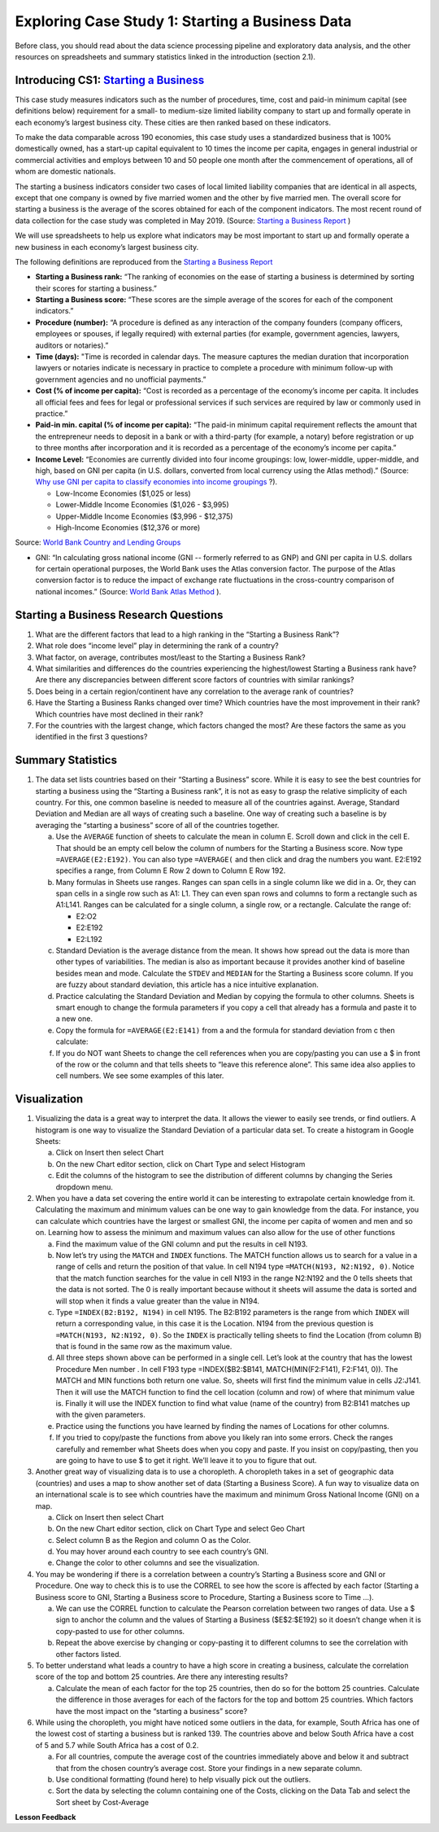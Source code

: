 .. Copyright (C)  Google, Runestone Interactive LLC
   This work is licensed under the Creative Commons Attribution-ShareAlike 4.0
   International License. To view a copy of this license, visit
   http://creativecommons.org/licenses/by-sa/4.0/.


Exploring Case Study 1: Starting a Business Data
=================================================

Before class, you should read about the data science processing pipeline and exploratory 
data analysis, and the other resources on spreadsheets and summary statistics linked in 
the introduction (section 2.1).

Introducing CS1: `Starting a Business`_
-----------------------------------------
.. _Starting a Business: https://www.doingbusiness.org/en/methodology/starting-a-Business


This case study measures indicators such as the number of procedures, time, cost and paid-in 
minimum capital (see definitions below) requirement for a small- to medium-size limited liability 
company to start up and formally operate in each economy’s largest business city.  These cities 
are then ranked based on these indicators.

To make the data comparable across 190 economies, this case study uses a standardized business 
that is 100% domestically owned, has a start-up capital equivalent to 10 times the income per 
capita, engages in general industrial or commercial activities and employs between 10 and 50 
people one month after the commencement of operations, all of whom are domestic nationals.  

The starting a business indicators consider two cases of local limited liability companies 
that are identical in all aspects, except that one company is owned by five married women 
and the other by five married men.  The overall score for starting a business is the average 
of the scores obtained for each of the component indicators.  The most recent round of data 
collection for the case study was completed in May 2019. (Source: `Starting a Business Report`_ )

.. _Starting a Business Report: https://www.doingbusiness.org/en/data/exploretopics/starting-a-business#

We will use spreadsheets to help us explore what indicators may be most important to start up 
and formally operate a new business in each economy’s largest business city.   

The following definitions are reproduced from the `Starting a Business Report`_ 

.. _Starting a Business Report: https://www.doingbusiness.org/en/data/exploretopics/starting-a-business#


- **Starting a Business rank:** “The ranking of economies on the ease of starting a business is determined by sorting their scores for starting a business.” 

- **Starting a Business score:** “These scores are the simple average of the scores for each of the component indicators.”

- **Procedure (number):** “A procedure is deﬁned as any interaction of the company founders (company officers, employees or spouses, if legally required) with external parties (for example, government agencies, lawyers, auditors or notaries).”

- **Time (days):** "Time is recorded in calendar days. The measure captures the median duration that incorporation lawyers or notaries indicate is necessary in practice to complete a procedure with minimum follow-up with government agencies and no unofficial payments.”

- **Cost (% of income per capita):** “Cost is recorded as a percentage of the economy’s income per capita. It includes all official fees and fees for legal or professional services if such services are required by law or commonly used in practice.”

- **Paid-in min. capital (% of income per capita):** “The paid-in minimum capital requirement reﬂects the amount that the entrepreneur needs to deposit in a bank or with a third-party (for example, a notary) before registration or up to three months after incorporation and it is recorded as a percentage of the economy’s income per capita.”

- **Income Level:** “Economies are currently divided into four income groupings: low, lower-middle, upper-middle, and high, based on GNI per capita (in U.S. dollars, converted from local currency using the Atlas method).” (Source: `Why use GNI per capita to classify economies into income groupings`_ ?).

  .. _Why use GNI per capita to classify economies into income groupings: https://datahelpdesk.worldbank.org/knowledgebase/articles/378831-why-use-gni-per-capita-to-classify-economies-into

  - Low-Income Economies ($1,025 or less)
  - Lower-Middle Income Economies  ($1,026 - $3,995)
  - Upper-Middle Income Economies ($3,996 - $12,375)
  - High-Income Economies ($12,376 or more)

Source: `World Bank Country and Lending Groups`_

.. _World Bank Country and Lending Groups: https://datahelpdesk.worldbank.org/knowledgebase/articles/906519-world-bank-country-and-lending-groups

- GNI: “In calculating gross national income (GNI -- formerly referred to as GNP) and GNI per capita in U.S. dollars for certain operational purposes, the World Bank uses the Atlas conversion factor. The purpose of the Atlas conversion factor is to reduce the impact of exchange rate fluctuations in the cross-country comparison of national incomes.” (Source: `World Bank Atlas Method`_ ).

.. _World Bank Atlas Method: https://datahelpdesk.worldbank.org/knowledgebase/articles/906531-methodologies#:~:text=In%20calculating%20gross%20national%20income,uses%20the%20Atlas%20conversion%20factor.&text=The%20Atlas%20conversion%20factor%20is%20then%20applied%20to%20a%20country's%20GNI

.. mchoice:: dat_sab1


    Which of the columns in the Starting a Business spreadsheet represent categorical (nominal) data?

   - Starting a Business rank

     - Incorrect

   - Income Level

     + Correct

   - Starting a Business score

     - Incorrect

   - Procedure – Men (number)

     - Incorrect
     
.. mchoice:: dat_sab2


    Which of the columns in the Starting a Business spreadsheet represent ordinal data?

   - Location

     - Incorrect

   - Region

     - Incorrect

   - Income Level

     - Incorrect

   - Starting a Business rank

     + Correct

.. mchoice:: dat_sab3

    Which of the columns in the Starting a Business spreadsheet represent ratio data?

   - Location

     - Incorrect

   - Region

     - Incorrect

   - Starting a Business rank

     - Incorrect

   - Time – Men (days)

     + Correct


Starting a Business Research Questions
--------------------------------------

1. What are the different factors that lead to a high ranking in the “Starting a Business Rank”?
2. What role does “income level” play in determining the rank of a country?
3. What factor, on average, contributes most/least to the Starting a Business Rank?
4. What similarities and differences do the countries experiencing the highest/lowest Starting a Business rank have? Are there any discrepancies between different score factors of countries with similar rankings?
5. Does being in a certain region/continent have any correlation to the average rank of countries?
6. Have the Starting a Business Ranks changed over time? Which countries have the most improvement in their rank? Which countries have most declined in their rank?
7. For the countries with the largest change, which factors changed the most? Are these factors the same as you identified in the first 3 questions?


Summary Statistics
------------------

.. dragndrop:: dd_summarystats2
   :feedback: Check the Reading list for the introduction to summary statistics
   :match_1: Normal Distribution|||Visualization of data is bell-shaped, symmetrical, centered, and unimodal. 
   :match_2: Range|||The difference between the largest and the smallest point in the data.
   :match_3: Variance|||The summation of the square differences between every data point and the mean.
   :match_4: Standard Deviation|||The square root of the summation of the square differences between every data point and the mean.

   Match the Term on the left with the description on the right.


1. The data set lists countries based on their “Starting a Business” score. While it is easy to see the best countries for starting a business using the “Starting a Business rank”, it is not as easy to grasp the relative simplicity of each country. For this, one common baseline is needed to measure all of the countries against. Average, Standard Deviation and Median are all ways of creating such a baseline. One way of creating such a baseline is by averaging the “starting a business” score of all of the countries together.

   a. Use the ``AVERAGE`` function of sheets to calculate the mean in column E. Scroll down and click in the cell E. That should be an empty cell below the column of numbers for the Starting a Business score. Now type ``=AVERAGE(E2:E192)``. You can also type ``=AVERAGE(`` and then click and drag the numbers you want. E2:E192 specifies a range, from Column E Row 2 down to Column E Row 192.

      .. fillintheblank:: fb_sab5
 
        Calculating the average Starting a Business score. You should include three digits to the right of the decimal point. Use the custom number format under the Format menu, to have Sheets automatically display your values correctly rounded to just three digits after the decimal point. |blank|
       
        - :84.366: Is the correct answer
          :84.3664: 84.3664 should be rounded down to 84.366
          :x: USE the AVERAGE function and the range from E2 to E192
    
   b. Many formulas in Sheets use ranges. Ranges can span cells in a single column like we did in a. Or, they can span cells in a single row such as A1: L1. They can even span rows and columns to form a rectangle such as A1:L141. Ranges can be calculated for a single column, a single row, or a rectangle. Calculate the range of:

      - E2:O2
      - E2:E192
      - E2:L192

   c. Standard Deviation is the average distance from the mean. It shows how spread out the data is more than other types of variabilities. The median is also as important because it provides another kind of baseline besides mean and mode. Calculate the ``STDEV`` and ``MEDIAN`` for the Starting a Business score column. If you are fuzzy about standard deviation, this article has a nice intuitive explanation. 

      .. fillintheblank:: fb_sab6
       
         What is the ``STDEV`` of the Starting a Business score? As stated in question 5, you only need to include three digits to the right of the decimal point. |blank|

         - :11.251: Is the correct answer
           :11.2507: 11.2507 should be rounded up to 11.251
           :11.25: Remember to round up and include three digits to the right of the decimal point
           :x: USE the STDEV function and the range from E2 to E192 


      .. fillintheblank:: fb_sab7

         What is the ``MEDIAN`` of the Starting a Business score? |blank|

         - :87: Is the correct answer
           :x: USE the Median function and the range from E2 to E192 

   d. Practice calculating the Standard Deviation and Median by copying the formula to other columns. Sheets is smart enough to change the formula parameters if you copy a cell that already has a formula and paste it to a new one.

   e. Copy the formula for ``=AVERAGE(E2:E141)`` from a and the formula for standard deviation from c then calculate:

      .. fillintheblank:: fb_sab8

         What is the mean value for the GNI? |blank|

         - :14173.141: Is the correct answer
           :14173.1413: Remember to round up and include three digits to the right of the decimal point
           :14173.14136: Remember to round up and include three digits to the right of the decimal point
           :14173: Remember to include three digits to the right of the decimal point
           :x: USE the ``MEDIAN`` function and the range from N2 to N192 

      .. fillintheblank:: fb_sab8_1

         What is the standard deviation for the GNI? |blank|

         - :20720.786: Is the correct answer
           :20720.78597: Remember to round up and include three digits to the right of the decimal point
           :20721: Remember to include three digits to the right of the decimal point
           :x: USE the ``STDEV`` function and the range from N2 to N192 

   f. If you do NOT want Sheets to change the cell references when you are copy/pasting you can use a $ in front of the row or the column and that tells sheets to “leave this reference alone”. This same idea also applies to cell numbers. We see some examples of this later.

Visualization
-------------

1. Visualizing the data is a great way to interpret the data. It allows the viewer to easily see trends, or find outliers. A histogram is one way to visualize the Standard Deviation of a particular data set. To create a histogram in Google Sheets: 

   a. Click on Insert then select Chart
    
   b. On the new Chart editor section, click on Chart Type and select Histogram
    
   c. Edit the columns of the histogram to see the distribution of different columns by changing the Series dropdown menu.

2. When you have a data set covering the entire world it can be interesting to extrapolate certain knowledge from it. Calculating the maximum and minimum values can be one way to gain knowledge from the data. For instance, you can calculate which countries have the largest or smallest GNI, the income per capita of women and men and so on. Learning how to assess the  minimum and maximum values can also allow for the use of other functions

   a. Find the maximum value of the GNI column and put the results in cell N193.

      .. fillintheblank:: fb_sab9
         
         What is the maximum value of the GNI? |blank|

         - :156283: Is the correct answer
           :x: Use the ``MAX`` function from N2:N192
            
   b. Now let’s try using the ``MATCH`` and ``INDEX`` functions. The MATCH function allows us to search for a value in a range of cells and return the position of that value. In cell N194 type ``=MATCH(N193, N2:N192, 0)``. Notice that the match function searches for the value in cell N193 in the range N2:N192 and the 0 tells sheets that the data is not sorted. The 0 is really important because without it sheets will assume the data is sorted and will stop when it finds a value greater than the value in N194. 
      
      ..  fillintheblank:: fb_sab10

          The index of the row containing the maximum value is |blank|

          - :165: Is the correct answer        
            :x: Use the ``INDEX`` and  ``MATCH`` functions. Make sure the data is sorted by countries with the highest starting a business score

   c. Type ``=INDEX(B2:B192, N194)`` in cell N195. The B2:B192 parameters is the range from which ``INDEX`` will return a corresponding value, in this case it is the Location. N194 from the previous question is ``=MATCH(N193, N2:N192, 0)``. So the ``INDEX`` is practically telling sheets to find the Location (from column B) that is found in the same row as the maximum value. 

      .. fillintheblank:: fb_sab11

         The name of the country with the highest GNI is? |blank|

         - :Liechtenstein: Is the correct answer
           :Liechtenstein*: Is the correct answer
           :x: Use the ``INDEX`` and ``MATCH`` functions.
           
   d. All three steps shown above can be performed in a single cell. Let’s look at the country that has the lowest Procedure Men number . In cell F193 type =INDEX($B2:$B141, MATCH(MIN(F2:F141), F2:F141, 0)). The MATCH and MIN functions both return one value. So, sheets will first find the minimum value in cells J2:J141. Then it will use the MATCH function to find the cell location (column and row) of where that minimum value is. Finally it will use the INDEX function to find what value (name of the country) from B2:B141 matches up with the given parameters.

      .. fillintheblank:: fb_sab12

         The country with the lowest Procedure Men number is? |blank|

         - :New Zealand: Is the correct answer
           :x: Use the ``INDEX`` and ``MATCH`` functions.

   e. Practice using the functions you have learned by finding the names of Locations for other columns.

      .. fillintheblank:: fb_sab13

         What is the location that has the highest number of procedures for women?

         - :Venezuela, RB: Is the correct answer.
           :Venezuela:  Is the correct answer. 
           :x: Use the ``INDEX`` and ``MATCH`` functions.

      .. fillintheblank:: fb_sab14

         What is the name |blank| and the Creating a Business Score |blank| of the country with the highest number of procedures for women?

         - :Venezuela, RB: Is the correct answer.
           :Venezuela:  Is the correct answer.
           :x: Use the ``INDEX`` and ``MATCH`` functions.

         - :20: Is the correct answer.
           :x: Use the ``INDEX`` and ``MATCH`` functions.


   f. If you tried to copy/paste the functions from above you likely ran into some errors. Check the ranges carefully and remember what Sheets does when you copy and paste. If you insist on copy/pasting, then you are going to have to use $ to get it right. We’ll leave it to you to figure that out.

3. Another great way of visualizing data is to use a choropleth. A choropleth takes in a set of geographic data (countries) and uses a map to show another set of data (Starting a Business Score). A fun way to visualize data on an international scale is to see which countries have the maximum and minimum Gross National Income (GNI) on a map.

   a. Click on Insert then select Chart
    
   b. On the new Chart editor section, click on Chart Type and select Geo Chart

   c. Select column B as the Region and column O as the Color. 

   d. You may hover around each country to see each country’s GNI. 

   e. Change the color to other columns and see the visualization. 
    
4. You may be wondering if there is a correlation between a country’s Starting a Business score and GNI or Procedure. One way to check this is to use the CORREL to see how the score is affected by each factor (Starting a Business score to GNI,  Starting a Business score to Procedure,  Starting a Business score to Time …). 

   a. We can use the CORREL function to calculate the Pearson correlation between two ranges of data. Use a $ sign to anchor the column and the values of Starting a Business ($E$2:$E192) so it doesn’t change when it is copy-pasted to use for other columns. 

   b. Repeat the above exercise by changing or copy-pasting it to different columns to see the correlation with other factors listed. 

5. To better understand what leads a country to have a high score in creating a business, calculate the correlation score of the top and bottom 25 countries. Are there any interesting results?
 
   a. Calculate the mean of each factor for the top 25 countries, then do so for the bottom 25 countries. Calculate the difference in those averages for each of the factors for the top and bottom 25 countries. Which factors have the most impact on the “starting a business” score?

6. While using the choropleth, you might have noticed some outliers in the data, for example, South Africa has one of the lowest cost of starting a business but is ranked 139. The countries above and below South Africa have a cost of 5 and 5.7 while South Africa has a cost of 0.2.
  
   a. For all countries, compute the average cost of the countries immediately above and below it and subtract that from the chosen country’s average cost. Store your findings in a new separate column.
  
   b. Use conditional formatting (found here) to help visually pick out the outliers.
  
   c. Sort the data by selecting the column containing one of the Costs, clicking on the Data Tab and select the Sort sheet by Cost-Average


**Lesson Feedback**

.. poll:: LearningZone_2_1_sab
   :option_1: Comfort Zone
   :option_2: Learning Zone
   :option_3: Panic Zone

   During this lesson I was primarily in my...

.. poll:: Time_2_1_sab
   :option_1: Very little time
   :option_2: A reasonable amount of time
   :option_3: More time than is reasonable

   Completing this lesson took...

.. poll:: TaskValue_2_1_sab
   :option_1: Don't seem worth learning
   :option_2: May be worth learning
   :option_3: Are definitely worth learning

   Based on my own interests and needs, the things taught in this lesson...

.. poll:: Expectancy_2_1_sab
    :option_1: Definitely within reach
    :option_2: Within reach if I try my hardest
    :option_3: Out of reach no matter how hard I try

    For me to master the things taught in this lesson feels...

